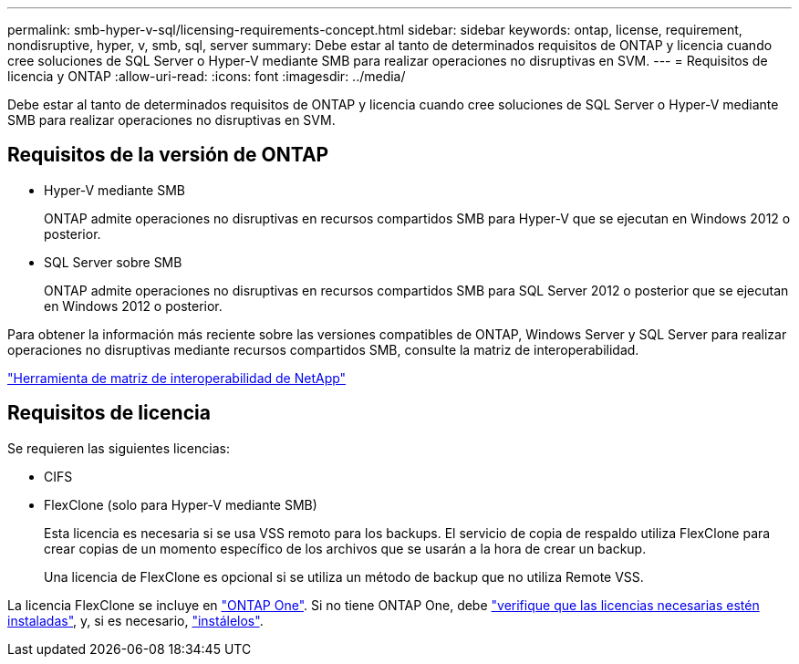 ---
permalink: smb-hyper-v-sql/licensing-requirements-concept.html 
sidebar: sidebar 
keywords: ontap, license, requirement, nondisruptive, hyper, v, smb, sql, server 
summary: Debe estar al tanto de determinados requisitos de ONTAP y licencia cuando cree soluciones de SQL Server o Hyper-V mediante SMB para realizar operaciones no disruptivas en SVM. 
---
= Requisitos de licencia y ONTAP
:allow-uri-read: 
:icons: font
:imagesdir: ../media/


[role="lead"]
Debe estar al tanto de determinados requisitos de ONTAP y licencia cuando cree soluciones de SQL Server o Hyper-V mediante SMB para realizar operaciones no disruptivas en SVM.



== Requisitos de la versión de ONTAP

* Hyper-V mediante SMB
+
ONTAP admite operaciones no disruptivas en recursos compartidos SMB para Hyper-V que se ejecutan en Windows 2012 o posterior.

* SQL Server sobre SMB
+
ONTAP admite operaciones no disruptivas en recursos compartidos SMB para SQL Server 2012 o posterior que se ejecutan en Windows 2012 o posterior.



Para obtener la información más reciente sobre las versiones compatibles de ONTAP, Windows Server y SQL Server para realizar operaciones no disruptivas mediante recursos compartidos SMB, consulte la matriz de interoperabilidad.

https://mysupport.netapp.com/matrix["Herramienta de matriz de interoperabilidad de NetApp"^]



== Requisitos de licencia

Se requieren las siguientes licencias:

* CIFS
* FlexClone (solo para Hyper-V mediante SMB)
+
Esta licencia es necesaria si se usa VSS remoto para los backups. El servicio de copia de respaldo utiliza FlexClone para crear copias de un momento específico de los archivos que se usarán a la hora de crear un backup.

+
Una licencia de FlexClone es opcional si se utiliza un método de backup que no utiliza Remote VSS.



La licencia FlexClone se incluye en link:../system-admin/manage-licenses-concept.html#licenses-included-with-ontap-one["ONTAP One"]. Si no tiene ONTAP One, debe link:../system-admin/manage-license-task.html["verifique que las licencias necesarias estén instaladas"], y, si es necesario, link:../system-admin/install-license-task.html["instálelos"].
